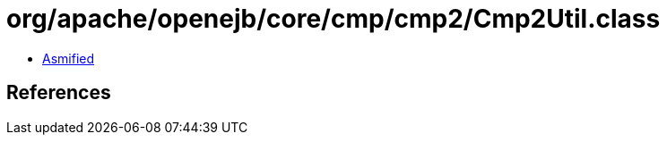 = org/apache/openejb/core/cmp/cmp2/Cmp2Util.class

 - link:Cmp2Util-asmified.java[Asmified]

== References

